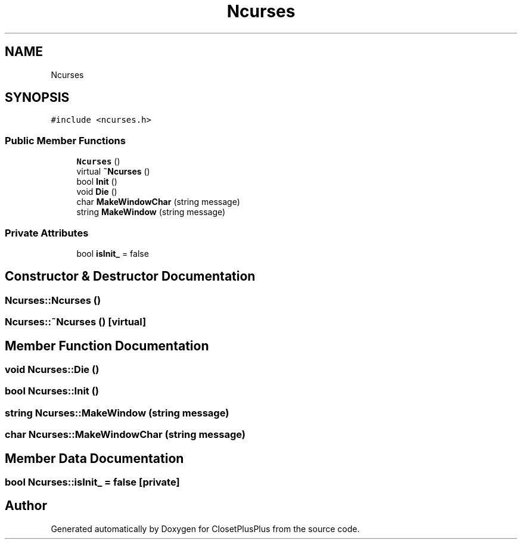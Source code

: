 .TH "Ncurses" 3 "Sat Jul 14 2018" "ClosetPlusPlus" \" -*- nroff -*-
.ad l
.nh
.SH NAME
Ncurses
.SH SYNOPSIS
.br
.PP
.PP
\fC#include <ncurses\&.h>\fP
.SS "Public Member Functions"

.in +1c
.ti -1c
.RI "\fBNcurses\fP ()"
.br
.ti -1c
.RI "virtual \fB~Ncurses\fP ()"
.br
.ti -1c
.RI "bool \fBInit\fP ()"
.br
.ti -1c
.RI "void \fBDie\fP ()"
.br
.ti -1c
.RI "char \fBMakeWindowChar\fP (string message)"
.br
.ti -1c
.RI "string \fBMakeWindow\fP (string message)"
.br
.in -1c
.SS "Private Attributes"

.in +1c
.ti -1c
.RI "bool \fBisInit_\fP = false"
.br
.in -1c
.SH "Constructor & Destructor Documentation"
.PP 
.SS "Ncurses::Ncurses ()"

.SS "Ncurses::~Ncurses ()\fC [virtual]\fP"

.SH "Member Function Documentation"
.PP 
.SS "void Ncurses::Die ()"

.SS "bool Ncurses::Init ()"

.SS "string Ncurses::MakeWindow (string message)"

.SS "char Ncurses::MakeWindowChar (string message)"

.SH "Member Data Documentation"
.PP 
.SS "bool Ncurses::isInit_ = false\fC [private]\fP"


.SH "Author"
.PP 
Generated automatically by Doxygen for ClosetPlusPlus from the source code\&.
